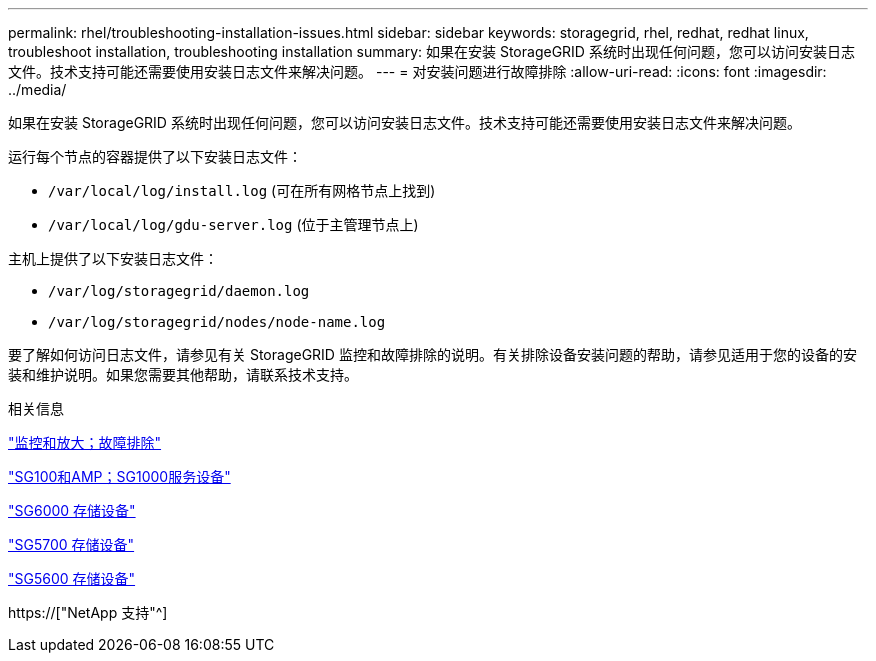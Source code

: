 ---
permalink: rhel/troubleshooting-installation-issues.html 
sidebar: sidebar 
keywords: storagegrid, rhel, redhat, redhat linux, troubleshoot installation, troubleshooting installation 
summary: 如果在安装 StorageGRID 系统时出现任何问题，您可以访问安装日志文件。技术支持可能还需要使用安装日志文件来解决问题。 
---
= 对安装问题进行故障排除
:allow-uri-read: 
:icons: font
:imagesdir: ../media/


[role="lead"]
如果在安装 StorageGRID 系统时出现任何问题，您可以访问安装日志文件。技术支持可能还需要使用安装日志文件来解决问题。

运行每个节点的容器提供了以下安装日志文件：

* `/var/local/log/install.log` (可在所有网格节点上找到)
* `/var/local/log/gdu-server.log` (位于主管理节点上)


主机上提供了以下安装日志文件：

* `/var/log/storagegrid/daemon.log`
* `/var/log/storagegrid/nodes/node-name.log`


要了解如何访问日志文件，请参见有关 StorageGRID 监控和故障排除的说明。有关排除设备安装问题的帮助，请参见适用于您的设备的安装和维护说明。如果您需要其他帮助，请联系技术支持。

.相关信息
link:../monitor/index.html["监控和放大；故障排除"]

link:../sg100-1000/index.html["SG100和AMP；SG1000服务设备"]

link:../sg6000/index.html["SG6000 存储设备"]

link:../sg5700/index.html["SG5700 存储设备"]

link:../sg5600/index.html["SG5600 存储设备"]

https://["NetApp 支持"^]
